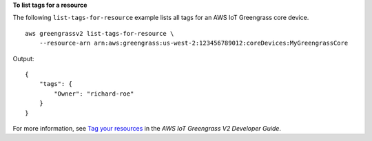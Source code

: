 **To list tags for a resource**

The following ``list-tags-for-resource`` example lists all tags for an AWS IoT Greengrass core device. ::

    aws greengrassv2 list-tags-for-resource \
        --resource-arn arn:aws:greengrass:us-west-2:123456789012:coreDevices:MyGreengrassCore

Output::

    {
        "tags": {
            "Owner": "richard-roe"
        }
    }

For more information, see `Tag your resources <https://docs.aws.amazon.com/greengrass/v2/developerguide/tag-resources.html>`__ in the *AWS IoT Greengrass V2 Developer Guide*.